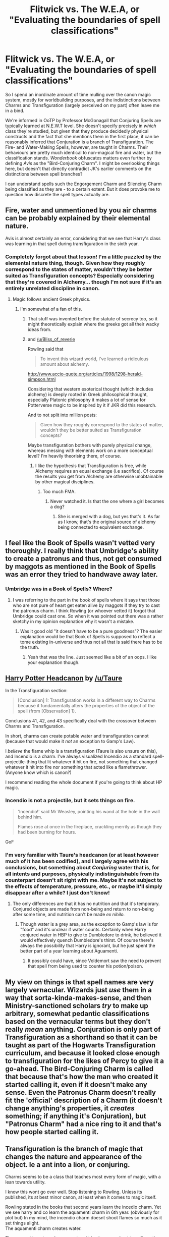 #+TITLE: Flitwick vs. The W.E.A, or "Evaluating the boundaries of spell classifications"

* Flitwick vs. The W.E.A, or "Evaluating the boundaries of spell classifications"
:PROPERTIES:
:Author: Ihateseatbelts
:Score: 7
:DateUnix: 1508850713.0
:DateShort: 2017-Oct-24
:FlairText: Discussion
:END:
So I spend an inordinate amount of time mulling over the canon magic system, mostly for worldbuilding purposes, and the indistinctions between Charms and Transfiguration (largely perceived on my part) often leave me in a bind.

We're informed in OoTP by Professor McGonagall that Conjuring Spells are typically learned at N.E.W.T level. She doesn't specify precisely in /which/ class they're studied, but given that they produce decidedly physical constructs and the fact that she mentions them in the first place, it can be reasonably inferred that Conjuration is a branch of Transfiguration. The Fire- and Water-Making Spells, however, are taught in Charms. Their behaviours are pretty much identical to non-magical fire and water, but the classification stands. /Wonderbook/ obfuscates matters even further by defining /Avis/ as the "Bird-Conjuring Charm". I might be overlooking things here, but doesn't that directly contradict JK's earlier comments on the distinctions between spell branches?

I can understand spells such the Engorgement Charm and Silencing Charm being classified as they are - to a certain extent. But it does provoke me to question how discrete the spell types actually are.


** Fire, water and unmentioned by you air charms can be probably explained by their elemental nature.

Avis is almost certainly an error, considering that we see that Harry's class was learning in that spell during transfiguration in the sixth year.
:PROPERTIES:
:Author: Satanniel
:Score: 10
:DateUnix: 1508852559.0
:DateShort: 2017-Oct-24
:END:

*** Completely forgot about that lesson! I'm a little puzzled by the elemental nature thing, though. Given how they roughly correspond to the states of matter, wouldn't they be better suited as Transfiguration concepts? Especially considering that they're covered in Alchemy... though I'm not sure if it's an entirely unrelated discipline in canon.
:PROPERTIES:
:Author: Ihateseatbelts
:Score: 5
:DateUnix: 1508855915.0
:DateShort: 2017-Oct-24
:END:

**** Magic follows ancient Greek physics.
:PROPERTIES:
:Score: 5
:DateUnix: 1508872619.0
:DateShort: 2017-Oct-24
:END:

***** I'm somewhat of a fan of this.
:PROPERTIES:
:Author: Ihateseatbelts
:Score: 4
:DateUnix: 1508872684.0
:DateShort: 2017-Oct-24
:END:

****** That stuff was invented before the statute of secrecy too, so it might theoretically explain where the greeks got all their wacky ideas from.
:PROPERTIES:
:Score: 6
:DateUnix: 1508872816.0
:DateShort: 2017-Oct-24
:END:


****** and [[/u/Bliss_of_reverie]]

Rowling said that

#+begin_quote
  To invent this wizard world, I've learned a ridiculous amount about alchemy.
#+end_quote

[[http://www.accio-quote.org/articles/1998/1298-herald-simpson.html]]

Considering that western esoterical thought (which includes alchemy) is deeply rooted in Greek philosophical thought, especially Platonic philosophy it makes a lot of sense for Potterverse magic to be inspired by it if JKR did this research.

And to not split into million posts:

#+begin_quote
  Given how they roughly correspond to the states of matter, wouldn't they be better suited as Transfiguration concepts?
#+end_quote

Maybe transfiguration bothers with purely physical change, whereas messing with elements work on a more conceptual level? I'm heavily theorising there, of course.
:PROPERTIES:
:Author: Satanniel
:Score: 3
:DateUnix: 1508881388.0
:DateShort: 2017-Oct-25
:END:

******* I like the hypothesis that Transfiguration is free, while Alchemy requires an equal exchange (i.e sacrifice). Of course the results you get from Alchemy are otherwise unobtainable by other magical disciplines.
:PROPERTIES:
:Author: T0lias
:Score: 1
:DateUnix: 1508973901.0
:DateShort: 2017-Oct-26
:END:

******** Too much FMA.
:PROPERTIES:
:Author: Satanniel
:Score: 2
:DateUnix: 1508980145.0
:DateShort: 2017-Oct-26
:END:

********* Never watched it. Is that the one where a girl becomes a dog?
:PROPERTIES:
:Author: T0lias
:Score: 1
:DateUnix: 1508985421.0
:DateShort: 2017-Oct-26
:END:

********** She is merged with a dog, but yes that's it. As far as I know, that's the original source of alchemy being connected to equivalent exchange.
:PROPERTIES:
:Author: Satanniel
:Score: 1
:DateUnix: 1508999001.0
:DateShort: 2017-Oct-26
:END:


** I feel like the Book of Spells wasn't vetted very thoroughly. I really think that Umbridge's ability to create a patronus and thus, not get consumed by maggots as mentioned in the Book of Spells was an error they tried to handwave away later.
:PROPERTIES:
:Author: ashez2ashes
:Score: 9
:DateUnix: 1508857406.0
:DateShort: 2017-Oct-24
:END:

*** Umbridge was in a Book of Spells? Where?
:PROPERTIES:
:Author: Satanniel
:Score: 1
:DateUnix: 1508882086.0
:DateShort: 2017-Oct-25
:END:

**** I was referring to the part in the book of spells where it says that those who are not pure of heart get eaten alive by maggots if they try to cast the patronus charm. I think Rowling (or whoever vetted it) forgot that Umbridge could cast one. So when it was pointed out there was a rather sketchy in my opinion explanation why it wasn't a mistake.
:PROPERTIES:
:Author: ashez2ashes
:Score: 5
:DateUnix: 1508884948.0
:DateShort: 2017-Oct-25
:END:

***** Was it good old "it doesn't have to be a pure goodness"? The easier explanation would be that Book of Spells is supposed to reflect a tome existing in-universe and thus not all that is said there has to be the truth.
:PROPERTIES:
:Author: Satanniel
:Score: 4
:DateUnix: 1508885243.0
:DateShort: 2017-Oct-25
:END:

****** Yeah that was the line. Just seemed like a bit of an oops. I like your explanation though.
:PROPERTIES:
:Author: ashez2ashes
:Score: 1
:DateUnix: 1508937784.0
:DateShort: 2017-Oct-25
:END:


** [[https://docs.google.com/document/d/1VOF1eu_B7qpTeTUykW5ZGK2HJmVAG5WouY71a5AiRPo/edit?pli=1#heading=h.gfbn05kbd3sn][Harry Potter Headcanon]] by [[/u/Taure]]

In the Transfiguration section:

#+begin_quote
  [Conclusion] 1: Transfiguration works in a different way to Charms because it fundamentally alters the properties of the object of the spell (from [Observation] 1).
#+end_quote

Conclusions 41, 42, and 43 specifically deal with the crossover between Charms and Transfiguration.

In short, charms can create potable water and transfiguration cannot (because that would make it /not/ an exception to Gamp's Law).

I /believe/ the flame whip is a transfiguration (Taure is also unsure on this), and Incendio is a charm. I've always visualized Incendio as a standard spell-projectile-thing that lit whatever it hit on fire, not something that changed whatever it hit into fire nor something that acted like a flamethrower. (Anyone know which is canon?)

I recommend reading the whole document if you're going to think about HP magic.
:PROPERTIES:
:Author: 295Kelvin
:Score: 3
:DateUnix: 1508871899.0
:DateShort: 2017-Oct-24
:END:

*** Incendio is not a projectile, but it sets things on fire.

#+begin_quote
  'Incendio!' said Mr Weasley, pointing his wand at the hole in the wall behind him.

  Flames rose at once in the fireplace, crackling merrily as though they had been burning for hours.
#+end_quote

GoF
:PROPERTIES:
:Author: Satanniel
:Score: 3
:DateUnix: 1508882432.0
:DateShort: 2017-Oct-25
:END:


*** I'm very familiar with Taure's headcanon (or at least however much of it has been codified), and I largely agree with his conclusions, but something about /Conjuring/ water that is, for all intents and purposes, physically indistinguishable from its counterpart doesn't sit right with me. Maybe it's not subject to the effects of temperature, pressure, etc., or maybe it'll simply disappear after a while? I just don't know!
:PROPERTIES:
:Author: Ihateseatbelts
:Score: 2
:DateUnix: 1508873076.0
:DateShort: 2017-Oct-24
:END:

**** The only differences are that it has no nutrition and that it's temporary. Conjured objects are made from non-being and return to non-being after some time, and nutrition can't be made /ex nihilo./
:PROPERTIES:
:Author: 295Kelvin
:Score: 2
:DateUnix: 1508874208.0
:DateShort: 2017-Oct-24
:END:

***** Though water is a grey area, as the exception to Gamp's law is for "food" and it's unclear if water counts. Certainly when Harry conjured water in HBP to give to Dumbledore to drink, he believed it would effectively quench Dumbledore's thirst. Of course there's always the possibility that Harry is ignorant, but he just spent the better part of a year learning about Aguamenti.
:PROPERTIES:
:Author: Taure
:Score: 6
:DateUnix: 1508879039.0
:DateShort: 2017-Oct-25
:END:

****** It possibly could have, since Voldemort saw the need to prevent that spell from being used to counter his potion/poison.
:PROPERTIES:
:Author: Jahoan
:Score: 1
:DateUnix: 1508946330.0
:DateShort: 2017-Oct-25
:END:


** My view on things is that spell names are very largely vernacular. Wizards just /use/ them in a way that sorta-kinda-makes-sense, and then Ministry-sanctioned scholars /try/ to make up arbitrary, somewhat pedantic classifications based on the vernacular terms but they don't really /mean/ anything. Conjuration is only part of Transfiguration as a shorthand so that it can be taught as part of the Hogwarts Transfiguration curriculum, and because it looked close enough to transfiguration for the likes of Percy to give it a go-ahead. The Bird-Conjuring Charm is called that because that's how the man who created it started calling it, even if it doesn't make any sense. Even the Patronus Charm doesn't really fit the 'official' description of a Charm (it doesn't change anything's properties, it /creates/ something; if anything it's Conjuration), but "Patronus Charm" had a nice ring to it and that's how people started calling it.
:PROPERTIES:
:Author: Achille-Talon
:Score: 3
:DateUnix: 1508880838.0
:DateShort: 2017-Oct-25
:END:


** Transfiguration is the branch of magic that changes the nature and appearance of the object. Ie a ant into a lion, or conjuring.

Charms seems to be a class that teaches most every form of magic, with a lean towards utility.

I know this wont go over well. Stop listening to Rowling. Unless its published, its at best minor canon, at least when it comes to magic itself.

Rowling stated in the books that second years learn the incedio charm. Yet we see harry and co learn the aquamenti charm in 6th year. (obviously for plot but) In my mind, the incendio charm doesnt shoot flames so much as it set things alight.\\
The aquamenti charm creates water.

The reason these two charms are taught in charms and not transfiguration is complexity. You arent conjuring a lion. You are conjuring a stream of water. Flitwick is better suited to that than Minerva.
:PROPERTIES:
:Author: Zerokun11
:Score: 6
:DateUnix: 1508851419.0
:DateShort: 2017-Oct-24
:END:

*** u/Ihateseatbelts:
#+begin_quote
  You arent conjuring a lion. You are conjuring a stream of water. Flitwick is better suited to that than Minerva.
#+end_quote

The speed and quantity can be altered, to be fair, though that might have been more to do with Seamus' poor casting than anything else.

That's an interesting take on the Fire Charm, though.
:PROPERTIES:
:Author: Ihateseatbelts
:Score: 2
:DateUnix: 1508856248.0
:DateShort: 2017-Oct-24
:END:

**** It can definitely be altered. Harry and Hagrid use the charm to put out the fire on Hagrids home.
:PROPERTIES:
:Author: AutumnSouls
:Score: 4
:DateUnix: 1508871855.0
:DateShort: 2017-Oct-24
:END:


** I think it's clear that there are two forms of animation, one within the school of Charms and one within Transfiguration. We've seen students make objects move under their own power in Charms (e.g. making a pineapple dance) but we've also seen Transfiguration used to give inanimate objects life (e.g. McGonagall's chess set).

With animation I think the distinction is in magical nature, not appearance. When you use Transfiguration to animate, you're giving the object the power of movement - from that moment on, the object has that power intrinsically. It is no longer an inanimate object but an animate one. In Charms, however, you're overlaying a fairly narrowly defined behaviour onto the object which remains reliant on the wizard for continual maintenance and direction. It remains an inanimate object in nature, albeit an enchanted one. While the functional result might be similar in most situations, I imagine there will be times where the difference in magical nature leads to different results when interacting with other magic.

I think the same can be applied to Conjuration by analogy. It's possible in both Charms and Transfiguration, but they are different in nature. Transfiguration conjuration would make objects that are physically identical to the real thing, but not magically identical (being composed of non-being and therefore ultimately disappearing). Charms Conjuration, on the other hand, would make a magical construct of the object, a kind of tactile illusion.
:PROPERTIES:
:Author: Taure
:Score: 2
:DateUnix: 1508879393.0
:DateShort: 2017-Oct-25
:END:

*** I fully agree with all of this, but then why does water conjured through Charms satisfy thirst yet water conjured through Transfiguration (presumably) does not?

Or maybe thirst is magically distinct concept from nutrition, and thus Gamp's Law doesn't apply to water in the first place.
:PROPERTIES:
:Author: gardenofjew
:Score: 2
:DateUnix: 1508883957.0
:DateShort: 2017-Oct-25
:END:

**** It would make sense that the water charm isn't conjuring water, but instead condenses it from the air, or possibly summons it from a nearby location. We know you can't conjure food, and yet on at least one occasion we see Molly Weasley use magic while cooking to apparently conjure sauce, the latter is my best explanation for how that works.
:PROPERTIES:
:Author: The_Truthkeeper
:Score: 3
:DateUnix: 1508888069.0
:DateShort: 2017-Oct-25
:END:

***** We see Ollivander use a wand to create an Aquamenti-looking stream of wine in the 4th book during the wand weighing.
:PROPERTIES:
:Author: lord_geryon
:Score: 1
:DateUnix: 1508897916.0
:DateShort: 2017-Oct-25
:END:

****** Which is odd, given that we know that isn't possible.
:PROPERTIES:
:Author: The_Truthkeeper
:Score: 1
:DateUnix: 1509078843.0
:DateShort: 2017-Oct-27
:END:


** Charms have an effect upon appearance and behaviour, while transfiguration have an effect upon nature.\\
Conjuration is changing "nothing" into "something", thus making it transfiguration.\\
The aguamenti spell is (incorrectly) classified as a charm because most others water-making spells use the ambient humidity, and because fire-making spells change the behaviour of something from "I'm not burning" to "finally I'm burning". Aguamenti is in fact a conjuration, but it was classified as a charm more than 2 thousand years ago and no one has performed to change this since.\\
Why, you tell me? Because there is an ancient debate regarding the nature of banishment : is it a transfiguration from "something" to "nothing" or a charm between "here" and "not here"? As long as masters of transfiguration will affirm banishment is a transfiguration, masters of charms will keep water-conjuring spells as charms.\\
It's the same (if quite more heated) as the debate between centaurs and humans : is astronomy a part of divination, or divination a part of astronomy?
:PROPERTIES:
:Author: graendallstud
:Score: 2
:DateUnix: 1508929172.0
:DateShort: 2017-Oct-25
:END:


** My headcanon is that:

- transfiguration involves infusing magic into things to create a gestalt object with different properties. The higher levels involve direct application of will and magic, specific spells that do exactly one type of thing to exactly one other type of thing are extremely limited and only really useful as learning tools to achieve that level.

- alchemy is using magic to rearrange matter (rearrange water into hydrogen and oxygen as a simple example)

- charms is a catch-all class term for castable magics.

- The various categories of spells (for example, jinx, curse, hex) are arbitrary, based on [public/Ministry] opinion and are not rigorous.
:PROPERTIES:
:Author: ABZB
:Score: 2
:DateUnix: 1508864337.0
:DateShort: 2017-Oct-24
:END:

*** My headcanon about the last point:

- Jinxes, hexes, and curses are classified by effect.

- Jinxes are minor annoyances, and easily undone.

- Hexes have a more debilitating effect, and require specific counter-hexes.

- Curses are the dark magic that scars and kills, requiring very specific counter-curses to cancel their effects, with additional treatment required afterward, if the curse doesn't kill outright. (See Septumsempra)
:PROPERTIES:
:Author: Jahoan
:Score: 2
:DateUnix: 1508946950.0
:DateShort: 2017-Oct-25
:END:

**** I don't disagree - my thought was along the lines of that the definitions are manmade - there are not inherent magical reasons behind the classifications.
:PROPERTIES:
:Author: ABZB
:Score: 1
:DateUnix: 1508947126.0
:DateShort: 2017-Oct-25
:END:


** The way I see it, fire is not a substance and water is in the air already so perhaps they are not conjurations but spells that have an effect. In this case heating the air to create flames and gathering water from the air
:PROPERTIES:
:Author: zeppy159
:Score: 1
:DateUnix: 1508973381.0
:DateShort: 2017-Oct-26
:END:

